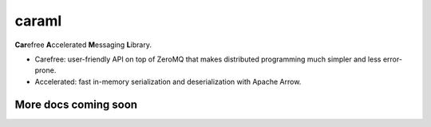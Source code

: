 caraml
======

**Car**\ efree **A**\ ccelerated **M**\ essaging **L**\ ibrary.

-  Carefree: user-friendly API on top of ZeroMQ that makes distributed
   programming much simpler and less error-prone.

-  Accelerated: fast in-memory serialization and deserialization with
   Apache Arrow.

More docs coming soon
---------------------
